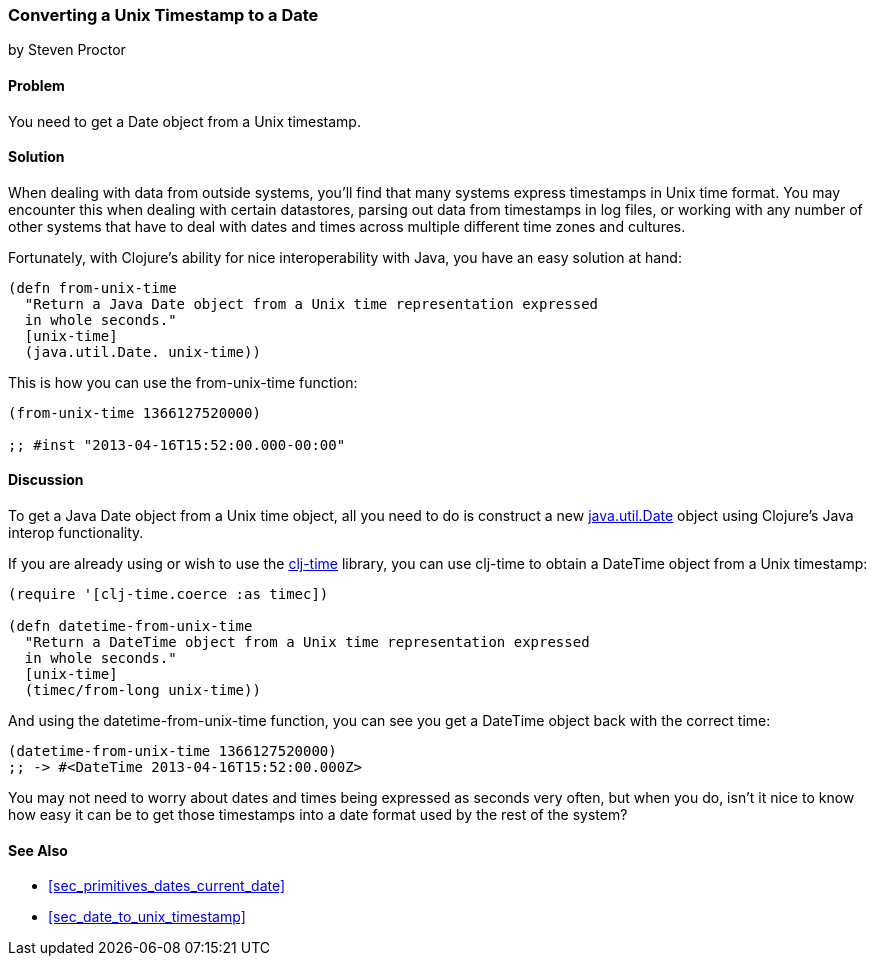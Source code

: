 [[sec_date_from_unix_timestamp]]
=== Converting a Unix Timestamp to a Date
[role="byline"]
by Steven Proctor

==== Problem

You need to get a +Date+ object from a Unix timestamp.((("dates/times", "converting Unix timestamps")))(((Unix, timestamp)))(((timestamps)))(((functions, from-unix-time)))

==== Solution

When dealing with data from outside systems, you'll find that many systems
express timestamps in Unix time format.  You may
encounter this when dealing with certain datastores, parsing out data
from timestamps in log files, or working with any number of other systems that
have to deal with dates and times across multiple different time zones
and cultures.(((databases, timestamps and)))

Fortunately, with Clojure's ability for nice interoperability with Java,
you have an easy solution at hand:

[source,clojure]
----
(defn from-unix-time
  "Return a Java Date object from a Unix time representation expressed
  in whole seconds."
  [unix-time]
  (java.util.Date. unix-time))
----

This is how you can use the +from-unix-time+ function:

[source,clojure]
----
(from-unix-time 1366127520000)

;; #inst "2013-04-16T15:52:00.000-00:00"
----

==== Discussion

To get a Java +Date+ object from a Unix time object, all you need to
do is construct a new
http://bit.ly/javadoc-date[+java.util.Date+]
object using Clojure's Java interop functionality.(((Clojure, Java interop functionality)))(((range="endofrange", startref="ix_clj")))


If you are already using or wish to use the
https://github.com/clj-time/clj-time[+clj-time+] library, you can use +clj-time+
to obtain a +DateTime+ object from a Unix timestamp:

[source,clojure]
----
(require '[clj-time.coerce :as timec])

(defn datetime-from-unix-time
  "Return a DateTime object from a Unix time representation expressed
  in whole seconds."
  [unix-time]
  (timec/from-long unix-time))
----

And using the +datetime-from-unix-time+ function, you can see you get a
+DateTime+ object back with the correct time:

[source,clojure]
----
(datetime-from-unix-time 1366127520000)
;; -> #<DateTime 2013-04-16T15:52:00.000Z>
----

You may not need to worry about dates and times being expressed as seconds
very often, but when you do, isn't it nice to know how easy it can be to
get those timestamps into a date format used by the rest of the system?

==== See Also

* <<sec_primitives_dates_current_date>>
* <<sec_date_to_unix_timestamp>>
